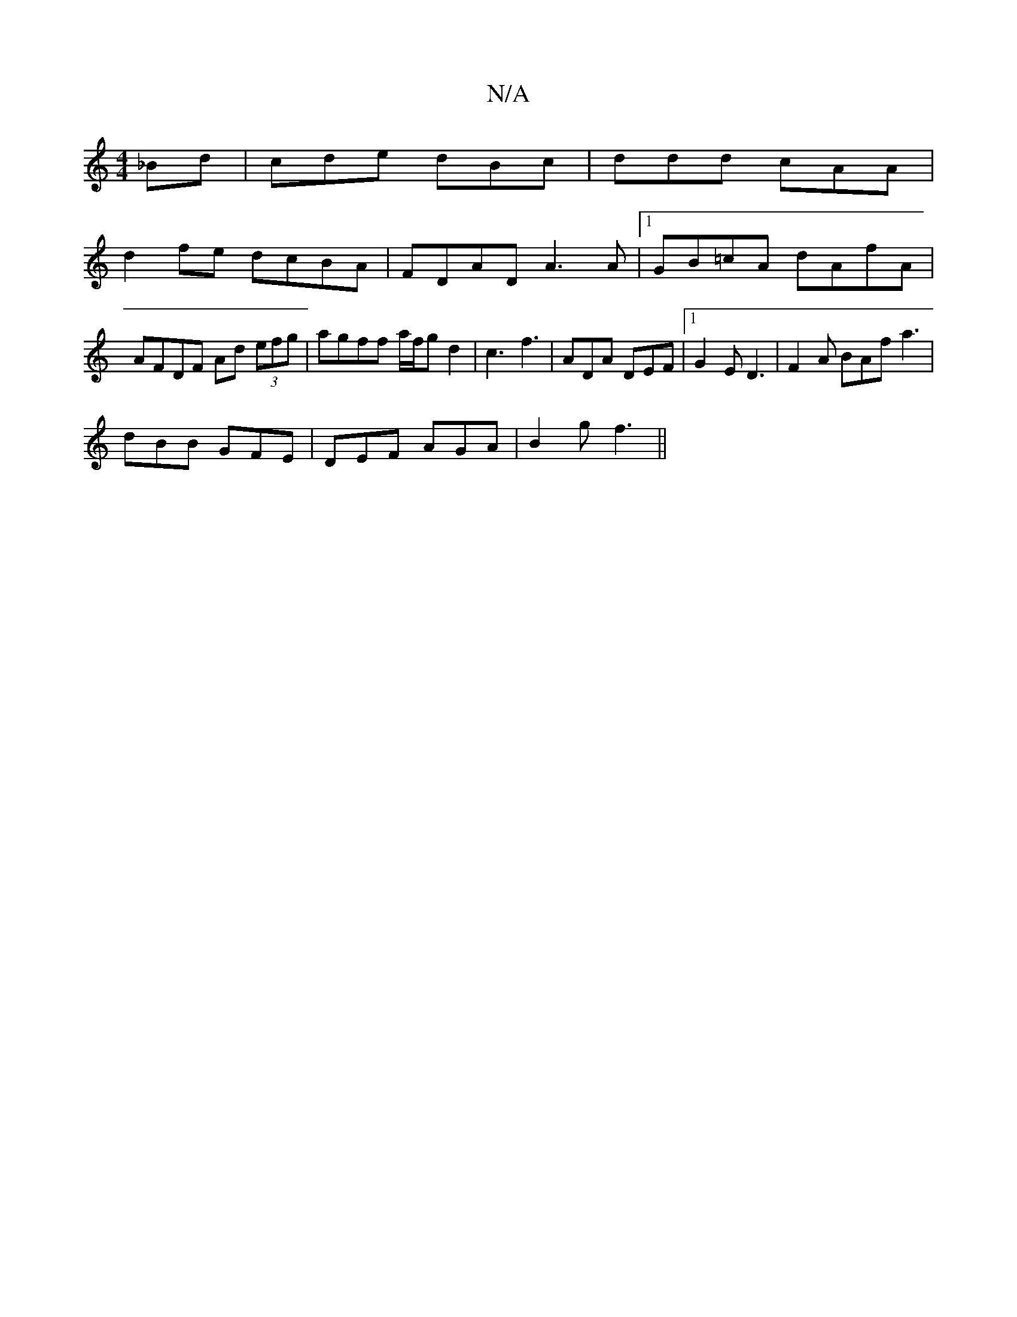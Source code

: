 X:1
T:N/A
M:4/4
R:N/A
K:Cmajor
3 _Bd | cde dBc |ddd cAA|
d2fe dcBA|FDAD A3A|1 GB=cA dAfA|AFDF Ad (3efg|agff a/f/g d2 | c3 f3 | ADA DEF |[1 G2E D3 | F2A BAf a3 |
dBB GFE | DEF AGA |B2 g f3 ||

"D" dAc AFA||

(3cBc dc d2|B8|:(3FDD (D
